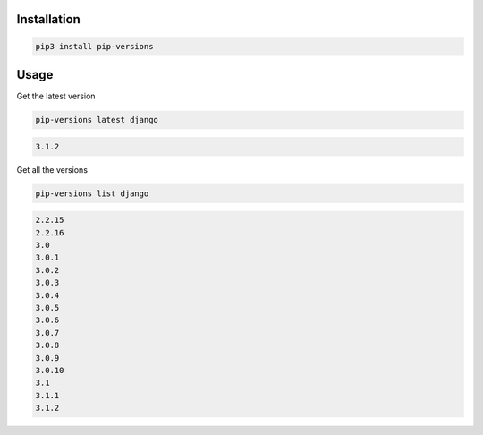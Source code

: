 Installation
============

.. code-block:: bash
   :class: ignore

   pip3 install pip-versions


Usage
=====

Get the latest version

.. code-block:: bash
   :class: ignore

   pip-versions latest django


.. code-block:: bash
   :class: ignore

   3.1.2


Get all the versions

.. code-block:: bash
   :class: ignore

   pip-versions list django


.. code-block:: bash
   :class: ignore

   2.2.15
   2.2.16
   3.0
   3.0.1
   3.0.2
   3.0.3
   3.0.4
   3.0.5
   3.0.6
   3.0.7
   3.0.8
   3.0.9
   3.0.10
   3.1
   3.1.1
   3.1.2
